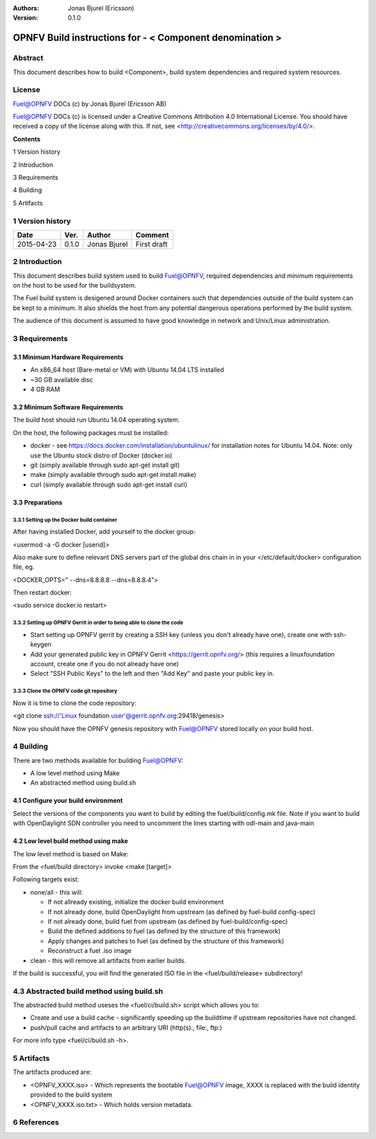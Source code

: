 :Authors: Jonas Bjurel (Ericsson)
:Version: 0.1.0

================================================================
OPNFV Build instructions for - < Component denomination >
================================================================

Abstract
========

This document describes how to build <Component>, build system dependencies and required system resources.

License
=======
Fuel@OPNFV DOCs (c) by Jonas Bjurel (Ericsson AB)

Fuel@OPNFV DOCs (c) is licensed under a Creative Commons Attribution 4.0 International License. You should have received a copy of the license along with this. If not, see <http://creativecommons.org/licenses/by/4.0/>.


**Contents**

1   Version history

2   Introduction

3   Requirements

4   Building

5   Artifacts


1   Version history
===================

+--------------------+--------------------+--------------------+--------------------+
| **Date**           | **Ver.**           | **Author**         | **Comment**        |
|                    |                    |                    |                    |
+--------------------+--------------------+--------------------+--------------------+
| 2015-04-23         | 0.1.0              | Jonas Bjurel       | First draft        |
|                    |                    |                    |                    |
+--------------------+--------------------+--------------------+--------------------+

2   Introduction
================

This document describes build system used to build Fuel@OPNFV, required dependencies and minimum requirements on the host to be used for the buildsystem.

The Fuel build system is desigened around Docker containers such that dependencies outside of the build system can be kept to a minimum. It also shields the host from any potential dangerous operations performed by the build system.

The audience of this document is assumed to have good knowledge in network and Unix/Linux administration.

3   Requirements
================

3.1 Minimum Hardware Requirements
---------------------------------

- An x86_64 host (Bare-metal or VM) with Ubuntu 14.04 LTS installed

- ~30 GB available disc

- 4 GB RAM

3.2 Minimum Software Requirements
---------------------------------

The build host should run Ubuntu 14.04 operating system.

On the host, the following packages must be installed:

- docker - see https://docs.docker.com/installation/ubuntulinux/ for installation notes for Ubuntu 14.04. Note: only use the Ubuntu stock distro of Docker (docker.io)

- git (simply available through sudo apt-get install git)

- make (simply available through sudo apt-get install make)

- curl (simply available through sudo apt-get install curl)

3.3 Preparations
----------------

3.3.1 Setting up the Docker build container
~~~~~~~~~~~~~~~~~~~~~~~~~~~~~~~~~~~~~~~~~~~
After having installed Docker, add yourself to the docker group:

<usermod -a -G docker [userid]>

Also make sure to define relevant DNS servers part of the global dns chain in
in your </etc/default/docker> configuration file, eg.

<DOCKER_OPTS=" --dns=8.8.8.8 --dns=8.8.8.4">

Then restart docker:

<sudo service docker.io restart>

3.3.2 Setting up OPNFV Gerrit in order to being able to clone the code
~~~~~~~~~~~~~~~~~~~~~~~~~~~~~~~~~~~~~~~~~~~~~~~~~~~~~~~~~~~~~~~~~~~~~~
- Start setting up OPNFV gerrit by creating a SSH key (unless you don't already have one), create one with ssh-keygen

- Add your generated public key in OPNFV Gerrit <https://gerrit.opnfv.org/>
  (this requires a linuxfoundation account, create one if you do not already have one)

- Select "SSH Public Keys" to the left and then "Add Key" and paste your public key in.

3.3.3 Clone the OPNFV code git repository
~~~~~~~~~~~~~~~~~~~~~~~~~~~~~~~~~~~~~~~~~
Now it is time to clone the code repository:

<git clone ssh://'Linux foundation user'@gerrit.opnfv.org:29418/genesis>

Now you should have the OPNFV genesis repository with Fuel@OPNFV stored locally on your build host.

4   Building
============

There are two methods available for building Fuel@OPNFV:

- A low level method using Make

- An abstracted method using build.sh

4.1  Configure your build environment
-------------------------------------

Select the versions of the components you want to build by editing the fuel/build/config.mk file.
Note if you want to build with OpenDaylight SDN controller you need to uncomment the lines starting
with odl-main and java-main

4.2  Low level build method using make
--------------------------------------
The low level method is based on Make:

From the <fuel/build directory> invoke <make [target]>

Following targets exist:

- none/all -  this will:

  - If not allready existing, initialize the docker build environment

  - If not already done, build OpenDaylight from upstream (as defined by fuel-build config-spec)

  - If not already done, build fuel from upstream (as defined by fuel-build/config-spec)

  - Build the defined additions to fuel (as defined by the structure of this framework)

  - Apply changes and patches to fuel (as defined by the structure of this framework)

  - Reconstruct a fuel .iso image

- clean - this will remove all artifacts from earlier builds.

If the build is successful, you will find the generated ISO file in the <fuel/build/release> subdirectory!

4.3  Abstracted build method using build.sh
===========================================
The abstracted build method useses the <fuel/ci/build.sh> script which allows you to:

- Create and use a build cache - significantly speeding up the buildtime if upstream repositories have not changed.

- push/pull cache and artifacts to an arbitrary URI (http(s):, file:, ftp:)

For more info type <fuel/ci/build.sh -h>.

5   Artifacts
=============

The artifacts produced are:

- <OPNFV_XXXX.iso> - Which represents the bootable Fuel@OPNFV image, XXXX is replaced with the build identity provided to the build system

- <OPNFV_XXXX.iso.txt> - Which holds version metadata.

6  References
=============
